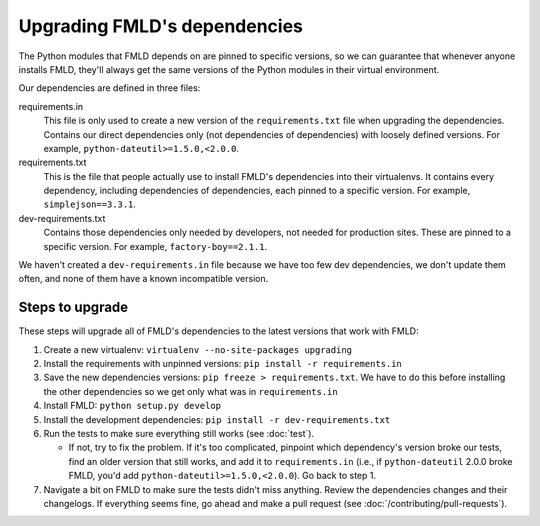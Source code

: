 =============================
Upgrading FMLD's dependencies
=============================

The Python modules that FMLD depends on are pinned to specific versions, so we
can guarantee that whenever anyone installs FMLD, they'll always get the same
versions of the Python modules in their virtual environment.

Our dependencies are defined in three files:

requirements.in
  This file is only used to create a new version of the ``requirements.txt``
  file when upgrading the dependencies.
  Contains our direct dependencies only (not dependencies of dependencies)
  with loosely defined versions. For example, ``python-dateutil>=1.5.0,<2.0.0``.

requirements.txt
  This is the file that people actually use to install FMLD's dependencies into
  their virtualenvs. It contains every dependency, including dependencies of
  dependencies, each pinned to a specific version.
  For example, ``simplejson==3.3.1``.

dev-requirements.txt
  Contains those dependencies only needed by developers, not needed for
  production sites. These are pinned to a specific version. For example,
  ``factory-boy==2.1.1``.

We haven't created a ``dev-requirements.in`` file because we have too few dev
dependencies, we don't update them often, and none of them have a known
incompatible version.

----------------
Steps to upgrade
----------------

These steps will upgrade all of FMLD's dependencies to the latest versions that
work with FMLD:

#. Create a new virtualenv: ``virtualenv --no-site-packages upgrading``

#. Install the requirements with unpinned versions: ``pip install -r
   requirements.in``

#. Save the new dependencies versions: ``pip freeze > requirements.txt``. We
   have to do this before installing the other dependencies so we get only what
   was in ``requirements.in``

#. Install FMLD: ``python setup.py develop``

#. Install the development dependencies: ``pip install -r
   dev-requirements.txt``

#. Run the tests to make sure everything still works (see :doc:`test`).

   - If not, try to fix the problem. If it's too complicated, pinpoint which
     dependency's version broke our tests, find an older version that still
     works, and add it to ``requirements.in`` (i.e., if ``python-dateutil``
     2.0.0 broke FMLD, you'd add ``python-dateutil>=1.5.0,<2.0.0``). Go back to
     step 1.

#. Navigate a bit on FMLD to make sure the tests didn't miss anything. Review
   the dependencies changes and their changelogs. If everything seems fine, go
   ahead and make a pull request (see :doc:`/contributing/pull-requests`).
